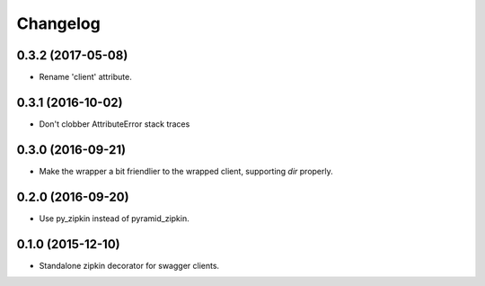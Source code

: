 Changelog
=========

0.3.2 (2017-05-08)
------------------
- Rename 'client' attribute.

0.3.1 (2016-10-02)
------------------
- Don't clobber AttributeError stack traces

0.3.0 (2016-09-21)
------------------
- Make the wrapper a bit friendlier to the wrapped client, supporting `dir`
  properly.

0.2.0 (2016-09-20)
----------------------
- Use py_zipkin instead of pyramid_zipkin.

0.1.0 (2015-12-10)
----------------------
- Standalone zipkin decorator for swagger clients.
